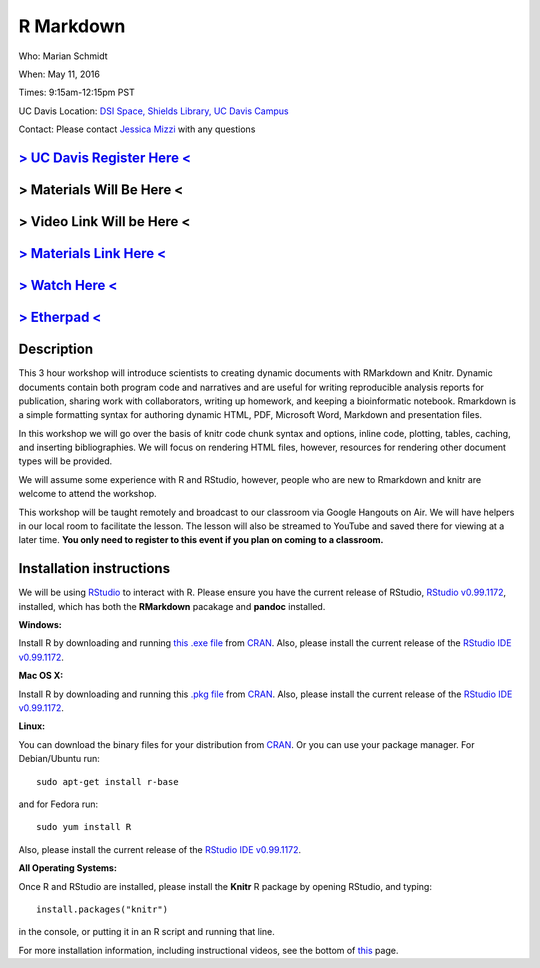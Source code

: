 R Markdown
==========

Who: Marian Schmidt

When: May 11, 2016

Times: 9:15am-12:15pm PST

UC Davis Location: `DSI Space, Shields Library, UC Davis Campus  <http://dib-training.readthedocs.org/en/pub/DSI-space-directions.html>`__ 


Contact: Please contact `Jessica Mizzi <mailto:jessica.mizzi@gmail.com>`__ with any questions


`> UC Davis Register Here < <https://www.eventbrite.com/e/rmarkdown-workshop-tickets-25137452798>`__
-----------------------------------------------------------------------------------------------------
> Materials Will Be Here <
--------------------------
> Video Link Will be Here <
---------------------------
`> Materials Link Here < <http://rpubs.com/marschmi/RMarkdown>`__
-----------------------------------------------------------------

`> Watch Here < <http://youtu.be/WFAHJ0NHOEQ>`__
------------------------------------------------

`> Etherpad < <http://pad.software-carpentry.org/2016-05-11-RMarkdown>`__
-------------------------------------------------------------------------


Description
-----------

This 3 hour workshop will introduce scientists to creating dynamic documents with RMarkdown and Knitr.  Dynamic documents contain both program code and narratives and are useful for writing reproducible analysis reports for publication, sharing work with collaborators, writing up homework, and keeping a bioinformatic notebook.  Rmarkdown is a simple formatting syntax for authoring dynamic HTML, PDF, Microsoft Word, Markdown and presentation files.  

In this workshop we will go over the basis of knitr code chunk syntax and options, inline code, plotting, tables, caching, 
​and ​inserting bibliographies.  We will focus on rendering HTML files, however, resources for rendering other document types will be provided.   

We will assume some experience with R and RStudio, however, people who are new to Rmarkdown and knitr are welcome to attend the workshop.

This workshop will be taught remotely and broadcast to our classroom
via Google Hangouts on Air. We will have helpers in our local room to
facilitate the lesson. The lesson will also be streamed to YouTube and
saved there for viewing at a later time. **You only need to register to
this event if you plan on coming to a classroom.**



Installation instructions
-------------------------

We will be using `RStudio <http://www.rstudio.com/>`__ to interact with R. Please ensure you have the current release of RStudio, `RStudio v0.99.1172 <https://www.rstudio.com/products/rstudio/download/preview/>`__, installed, which has both the **RMarkdown** pacakage and **pandoc** installed.

**Windows:** 

Install R by downloading and running `this .exe file <http://cran.r-project.org/bin/windows/base/release.htm>`__ from `CRAN <http://cran.r-project.org/index.html>`__. Also, please install the current release of the `RStudio IDE v0.99.1172 <https://www.rstudio.com/products/rstudio/download/preview/>`__.

**Mac OS X:**

Install R by downloading and running this `.pkg file <http://cran.r-project.org/bin/macosx/R-latest.pkg>`__ from `CRAN <http://cran.r-project.org/index.html>`__. Also, please install the current release of the `RStudio IDE v0.99.1172 <https://www.rstudio.com/products/rstudio/download/preview/>`__.

**Linux:**

You can download the binary files for your distribution from `CRAN <http://cran.r-project.org/index.html>`__. Or you can use your package manager. For Debian/Ubuntu run: ::

 sudo apt-get install r-base 

and for Fedora run: ::

 sudo yum install R

Also, please install the current release of the `RStudio IDE v0.99.1172 <https://www.rstudio.com/products/rstudio/download/preview/>`__.

**All Operating Systems:**

Once R and RStudio are installed, please install the **Knitr** R package by opening RStudio, and typing: ::

  install.packages("knitr")

in the console, or putting it in an R script and running that line.

For more installation information, including instructional videos, see the bottom of `this <http://umswc.github.io/2016-05-11-RMarkdown/>`__ page.

